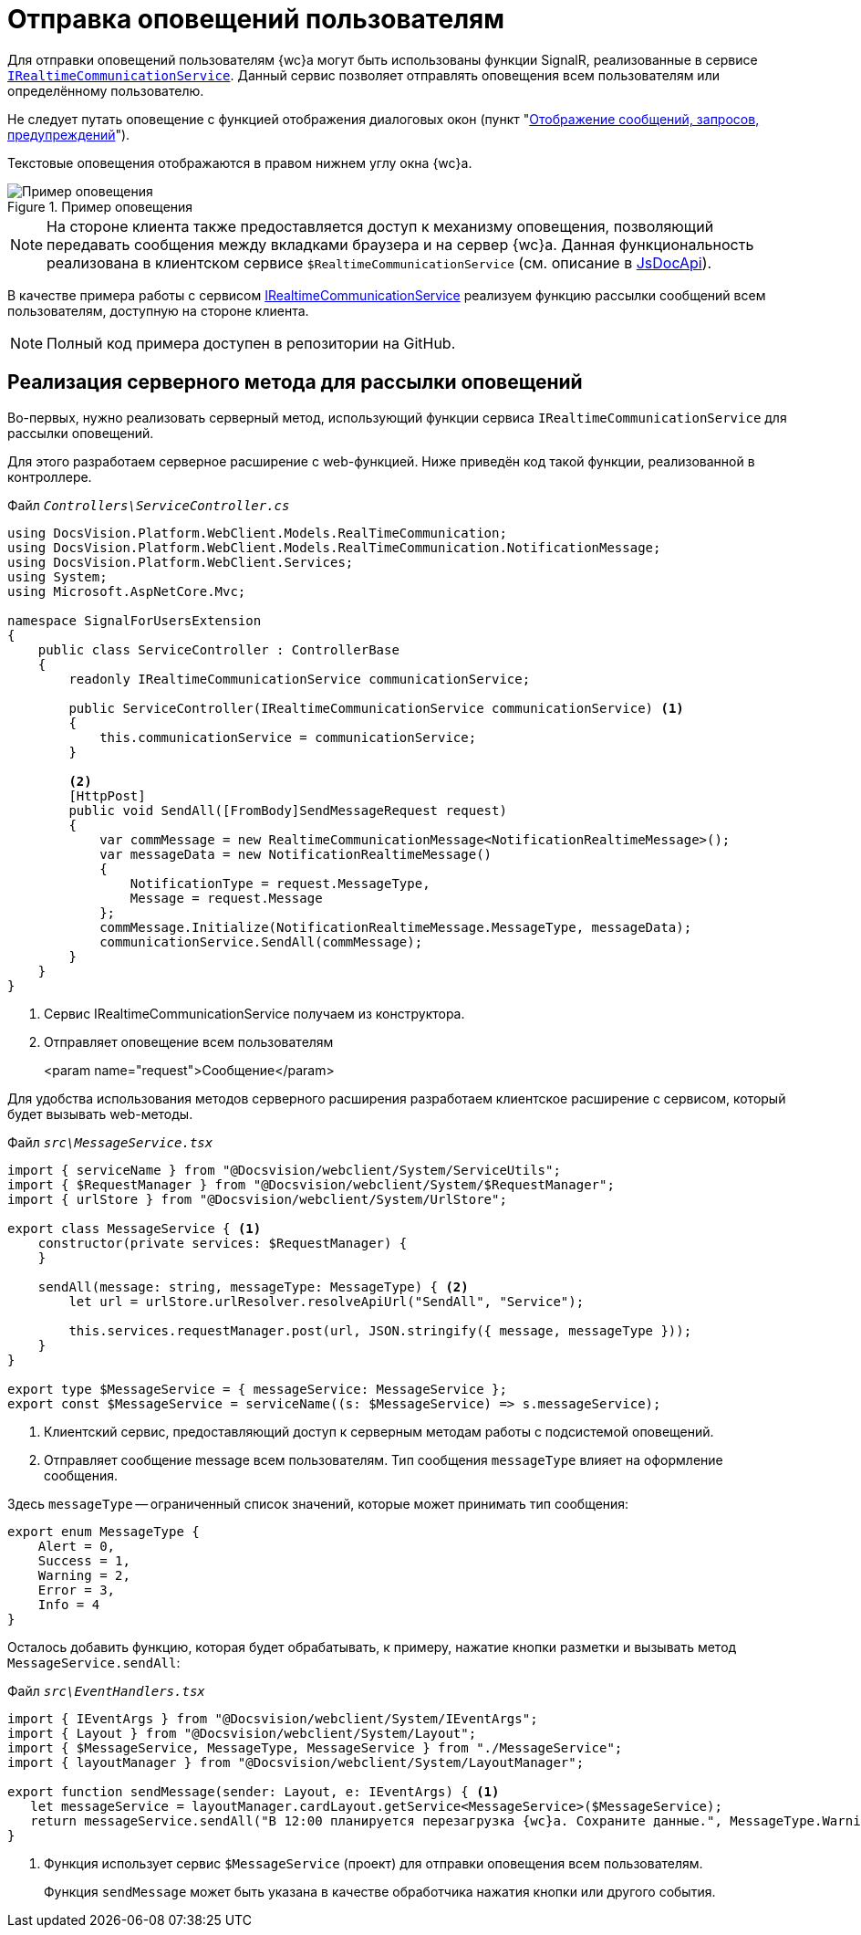 = Отправка оповещений пользователям

Для отправки оповещений пользователям {wc}а могут быть использованы функции SignalR, реализованные в сервисе `xref:classLib/IRealtimeCommunicationService.adoc[IRealtimeCommunicationService]`. Данный сервис позволяет отправлять оповещения всем пользователям или определённому пользователю.

Не следует путать оповещение с функцией отображения диалоговых окон (пункт "xref:client/show-info.adoc[Отображение сообщений, запросов, предупреждений]").

Текстовые оповещения отображаются в правом нижнем углу окна {wc}а.

.Пример оповещения
image::real-time-message.png[Пример оповещения]

NOTE: На стороне клиента также предоставляется доступ к механизму оповещения, позволяющий передавать сообщения между вкладками браузера и на сервер {wc}а. Данная функциональность реализована в клиентском сервисе `$RealtimeCommunicationService` (см. описание в xref:how-to-use-js-api.adoc[JsDocApi]).

В качестве примера работы с сервисом xref:classLib/IRealtimeCommunicationService.adoc[IRealtimeCommunicationService] реализуем функцию рассылки сообщений всем пользователям, доступную на стороне клиента.

NOTE: Полный код примера доступен в репозитории на GitHub.

== Реализация серверного метода для рассылки оповещений

Во-первых, нужно реализовать серверный метод, использующий функции сервиса `IRealtimeCommunicationService` для рассылки оповещений.

Для этого разработаем серверное расширение с web-функцией. Ниже приведён код такой функции, реализованной в контроллере.

.Файл `_Controllers\ServiceController.cs_`
[source,csharp]
----
using DocsVision.Platform.WebClient.Models.RealTimeCommunication;
using DocsVision.Platform.WebClient.Models.RealTimeCommunication.NotificationMessage;
using DocsVision.Platform.WebClient.Services;
using System;
using Microsoft.AspNetCore.Mvc;

namespace SignalForUsersExtension
{
    public class ServiceController : ControllerBase
    {
        readonly IRealtimeCommunicationService communicationService;

        public ServiceController(IRealtimeCommunicationService communicationService) <.>
        {
            this.communicationService = communicationService;
        }

        <.>
        [HttpPost]
        public void SendAll([FromBody]SendMessageRequest request)
        {
            var commMessage = new RealtimeCommunicationMessage<NotificationRealtimeMessage>();
            var messageData = new NotificationRealtimeMessage()
            {
                NotificationType = request.MessageType,
                Message = request.Message
            };
            commMessage.Initialize(NotificationRealtimeMessage.MessageType, messageData);
            communicationService.SendAll(commMessage);
        }
    }
}
----
<.> Сервис IRealtimeCommunicationService получаем из конструктора.
<.> Отправляет оповещение всем пользователям
+
<param name="request">Сообщение</param>

Для удобства использования методов серверного расширения разработаем клиентское расширение с сервисом, который будет вызывать web-методы.

.Файл `_src\MessageService.tsx_`
// no-code-check
[source,typescript]
----
import { serviceName } from "@Docsvision/webclient/System/ServiceUtils";
import { $RequestManager } from "@Docsvision/webclient/System/$RequestManager";
import { urlStore } from "@Docsvision/webclient/System/UrlStore";

export class MessageService { <.>
    constructor(private services: $RequestManager) {
    }

    sendAll(message: string, messageType: MessageType) { <.>
        let url = urlStore.urlResolver.resolveApiUrl("SendAll", "Service");

        this.services.requestManager.post(url, JSON.stringify({ message, messageType }));
    }
}

export type $MessageService = { messageService: MessageService };
export const $MessageService = serviceName((s: $MessageService) => s.messageService);
----
<.> Клиентский сервис, предоставляющий доступ к серверным методам работы с подсистемой оповещений.
<.> Отправляет сообщение message всем пользователям. Тип сообщения `messageType` влияет на оформление сообщения.

Здесь `messageType` -- ограниченный список значений, которые может принимать тип сообщения:

[source,typescript]
----
export enum MessageType {
    Alert = 0,
    Success = 1,
    Warning = 2,
    Error = 3,
    Info = 4
}
----

Осталось добавить функцию, которая будет обрабатывать, к примеру, нажатие кнопки разметки и вызывать метод `MessageService.sendAll`:

.Файл `_src\EventHandlers.tsx_`
// no-code-check
[source,typescript]
----
import { IEventArgs } from "@Docsvision/webclient/System/IEventArgs";
import { Layout } from "@Docsvision/webclient/System/Layout";
import { $MessageService, MessageType, MessageService } from "./MessageService";
import { layoutManager } from "@Docsvision/webclient/System/LayoutManager";

export function sendMessage(sender: Layout, e: IEventArgs) { <.>
   let messageService = layoutManager.cardLayout.getService<MessageService>($MessageService);
   return messageService.sendAll("В 12:00 планируется перезагрузка {wc}а. Сохраните данные.", MessageType.Warning);
}
----
<.> Функция использует сервис `$MessageService` (проект) для отправки оповещения всем пользователям.
+
Функция `sendMessage` может быть указана в качестве обработчика нажатия кнопки или другого события.
